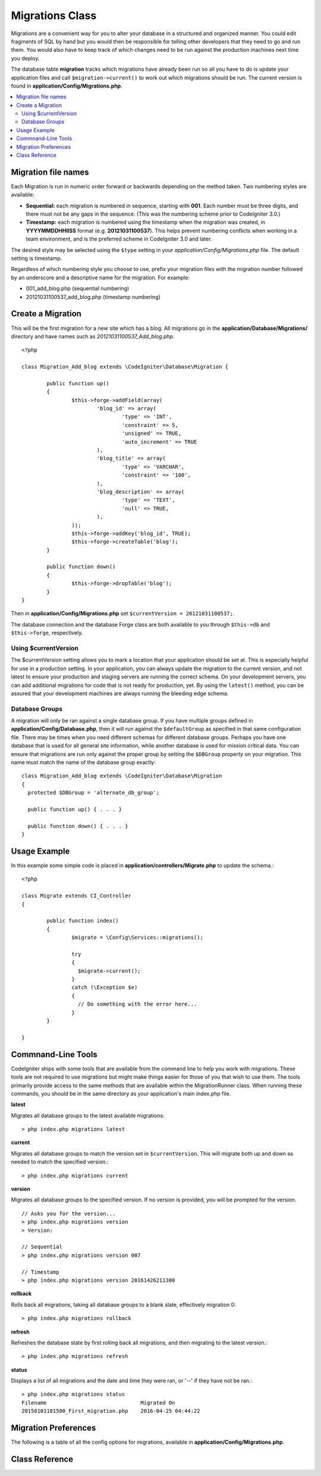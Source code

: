 ################
Migrations Class
################

Migrations are a convenient way for you to alter your database in a 
structured and organized manner. You could edit fragments of SQL by hand 
but you would then be responsible for telling other developers that they 
need to go and run them. You would also have to keep track of which changes 
need to be run against the production machines next time you deploy.

The database table **migration** tracks which migrations have already been 
run so all you have to do is update your application files and 
call ``$migration->current()`` to work out which migrations should be run.
The current version is found in **application/Config/Migrations.php**.

.. contents::
  :local:

.. raw:: html

  <div class="custom-index container"></div>

********************
Migration file names
********************

Each Migration is run in numeric order forward or backwards depending on the
method taken. Two numbering styles are available:

* **Sequential:** each migration is numbered in sequence, starting with **001**.
  Each number must be three digits, and there must not be any gaps in the
  sequence. (This was the numbering scheme prior to CodeIgniter 3.0.)
* **Timestamp:** each migration is numbered using the timestamp when the migration
  was created, in **YYYYMMDDHHIISS** format (e.g. **20121031100537**). This
  helps prevent numbering conflicts when working in a team environment, and is
  the preferred scheme in CodeIgniter 3.0 and later.

The desired style may be selected using the ``$type`` setting in your
*application/Config/Migrations.php* file. The default setting is timestamp.

Regardless of which numbering style you choose to use, prefix your migration
files with the migration number followed by an underscore and a descriptive
name for the migration. For example:

* 001_add_blog.php (sequential numbering)
* 20121031100537_add_blog.php (timestamp numbering)

******************
Create a Migration
******************
	
This will be the first migration for a new site which has a blog. All 
migrations go in the **application/Database/Migrations/** directory and have names such
as *20121031100537_Add_blog.php*.
::

	<?php

	class Migration_Add_blog extends \CodeIgniter\Database\Migration {

		public function up()
		{
			$this->forge->addField(array(
				'blog_id' => array(
					'type' => 'INT',
					'constraint' => 5,
					'unsigned' => TRUE,
					'auto_increment' => TRUE
				),
				'blog_title' => array(
					'type' => 'VARCHAR',
					'constraint' => '100',
				),
				'blog_description' => array(
					'type' => 'TEXT',
					'null' => TRUE,
				),
			));
			$this->forge->addKey('blog_id', TRUE);
			$this->forge->createTable('blog');
		}

		public function down()
		{
			$this->forge->dropTable('blog');
		}
	}

Then in **application/Config/Migrations.php** set ``$currentVersion = 20121031100537;``.

The database connection and the database Forge class are both available to you through
``$this->db`` and ``$this->forge``, respectively.

Using $currentVersion
=====================

The $currentVersion setting allows you to mark a location that your application should be set at.
This is especially helpful for use in a production setting. In your application, you can always
update the migration to the current version, and not latest to ensure your production and staging
servers are running the correct schema. On your development servers, you can add additional migrations
for code that is not ready for production, yet. By using the ``latest()`` method, you can be assured
that your development machines are always running the bleeding edge schema.

Database Groups
===============

A migration will only be ran against a single database group. If you have multiple groups defined in
**application/Config/Database.php**, then it will run against the ``$defaultGroup`` as specified
in that same configuration file. There may be times when you need different schemas for different
database groups. Perhaps you have one database that is used for all general site information, while
another database is used for mission critical data. You can ensure that migrations are run only
against the proper group by setting the ``$DBGroup`` property on your migration. This name must
match the name of the database group exactly::

  class Migration_Add_blog extends \CodeIgniter\Database\Migration
  {
    protected $DBGroup = 'alternate_db_group';

    public function up() { . . . }

    public function down() { . . . }
  }

*************
Usage Example
*************

In this example some simple code is placed in **application/controllers/Migrate.php** 
to update the schema.::

	<?php
	
	class Migrate extends CI_Controller
	{

		public function index()
		{
			$migrate = \Config\Services::migrations();

			try
			{
			  $migrate->current();
			}
			catch (\Exception $e)
			{
			  // Do something with the error here...
			}
		}

	}

*******************
Commnand-Line Tools
*******************

CodeIgniter ships with some tools that are available from the command line to help you work with migrations.
These tools are not required to use migrations but might make things easier for those of you that wish to use them.
The tools primarily provide access to the same methods that are available within the MigrationRunner class.
When running these commands, you should be in the same directory as your application's main index.php file.

**latest**

Migrates all database groups to the latest available migrations::

  > php index.php migrations latest

**current**

Migrates all database groups to match the version set in ``$currentVersion``. This will migrate both
up and down as needed to match the specified version.::

  > php index.php migrations current

**version**

Migrates all database groups to the specified version. If no version is provided, you will be prompted
for the version. ::

  // Asks you for the version...
  > php index.php migrations version
  > Version:

  // Sequential
  > php index.php migrations version 007

  // Timestamp
  > php index.php migrations version 20161426211300

**rollback**

Rolls back all migrations, taking all database groups to a blank slate, effectively migration 0::

  > php index.php migrations rollback

**refresh**

Refreshes the database state by first rolling back all migrations, and then migrating to the latest version.::

  > php index.php migrations refresh

**status**

Displays a list of all migrations and the date and time they were ran, or '--' if they have not be ran.::

  > php index.php migrations status
  Filename                              Migrated On
  20150101101500_First_migration.php    2016-04-25 04:44:22


*********************
Migration Preferences
*********************

The following is a table of all the config options for migrations, available in **application/Config/Migrations.php**.

========================== ====================== ========================== =============================================
Preference                 Default                Options                    Description
========================== ====================== ========================== =============================================
**enabled**                FALSE                  TRUE / FALSE               Enable or disable migrations.
**path**                   APPPATH.'migrations/'  None                       The path to your migrations folder.
**currentVersion**         0                      None                       The current version your database should use.
**table**                  migrations             None                       The table name for storing the schema
                                                                             version number.
**type**                  'timestamp'            'timestamp' / 'sequential' The type of numeric identifier used to name
                                                                             migration files.
========================== ====================== ========================== =============================================

***************
Class Reference
***************

.. php:class:: CodeIgniter\Database\MigrationRunner

	.. php:method:: current()

		:returns:	TRUE if no migrations are found, current version string on success, FALSE on failure
		:rtype:	mixed

		Migrates up to the current version (whatever is set for
		``$currentVersion`` in *application/Config/Migrations.php*).

	.. php:method:: findMigrations()

		:returns:	An array of migration files
		:rtype:	array

		An array of migration filenames are returned that are found in the **path** property.

	.. php:method:: latest()

		:returns:	Current version string on success, FALSE on failure
		:rtype:	mixed

		This works much the same way as ``current()`` but instead of looking for 
		the ``$currentVersion`` the Migration class will use the very
		newest migration found in the filesystem.

	.. php:method:: version($target_version)

		:param	mixed	$target_version: Migration version to process
		:returns:	TRUE if no migrations are found, current version string on success, FALSE on failure
		:rtype:	mixed

		Version can be used to roll back changes or step forwards programmatically to 
		specific versions. It works just like ``current()`` but ignores ``$currentVersion``.
		::

			$migration->version(5);

	.. php:method:: setPath($path)

	  :param  string  $path: The directory where migration files can be found.
	  :returns:   The current MigrationRunner instance
	  :rtype:     CodeIgniter\Database\MigrationRunner

	  Sets the path the library should look for migration files.::

	    $migration->setPath($path)
	              ->latest();

